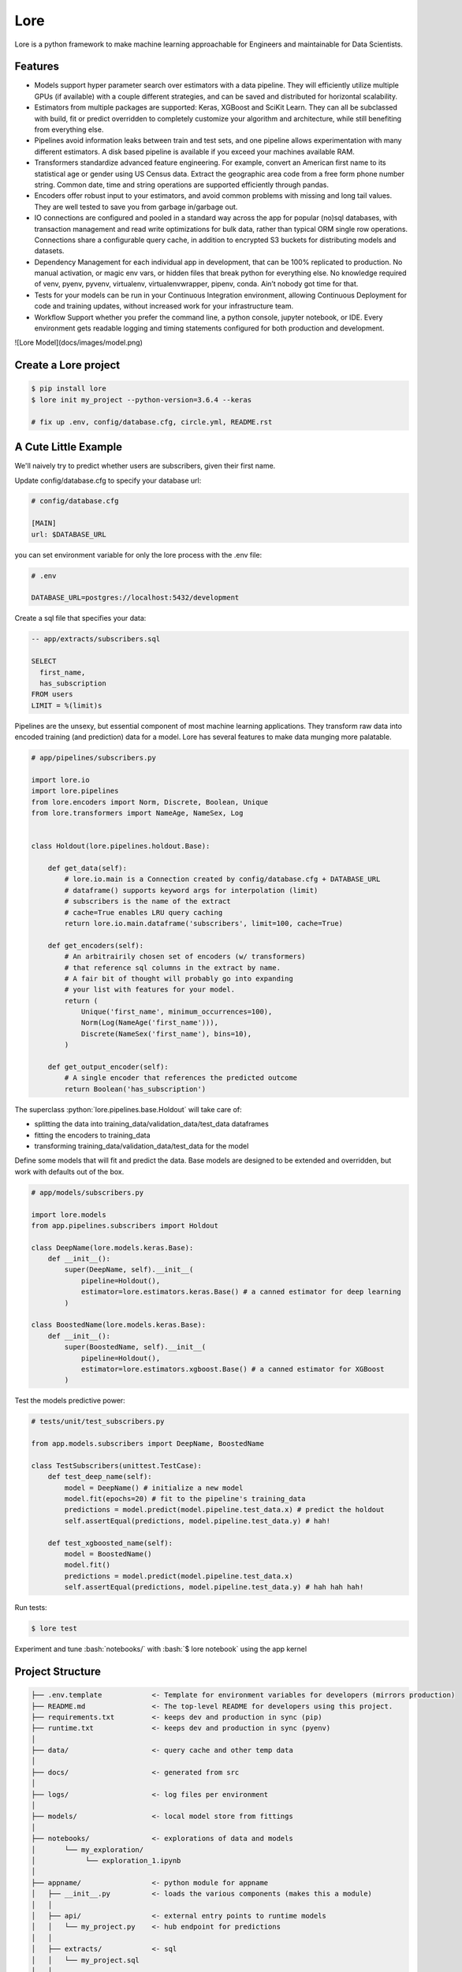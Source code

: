 .. role:: python(code)
   :language: python

.. role:: bash(code)
   :language: bash

======
 Lore
======

|docs| |pypi| |circleci| |mit|

Lore is a python framework to make machine learning approachable for Engineers and maintainable for Data Scientists.

Features
--------

- Models support hyper parameter search over estimators with a data pipeline. They will efficiently utilize multiple GPUs (if available) with a couple different strategies, and can be saved and distributed for horizontal scalability.
- Estimators from multiple packages are supported: Keras, XGBoost and SciKit Learn. They can all be subclassed with build, fit or predict overridden to completely customize your algorithm and architecture, while still benefiting from everything else.
- Pipelines avoid information leaks between train and test sets, and one pipeline allows experimentation with many different estimators. A disk based pipeline is available if you exceed your machines available RAM.
- Transformers standardize advanced feature engineering. For example, convert an American first name to its statistical age or gender using US Census data. Extract the geographic area code from a free form phone number string. Common date, time and string operations are supported efficiently through pandas.
- Encoders offer robust input to your estimators, and avoid common problems with missing and long tail values. They are well tested to save you from garbage in/garbage out.
- IO connections are configured and pooled in a standard way across the app for popular (no)sql databases, with transaction management and read write optimizations for bulk data, rather than typical ORM single row operations. Connections share a configurable query cache, in addition to encrypted S3 buckets for distributing models and datasets.
- Dependency Management for each individual app in development, that can be 100% replicated to production. No manual activation, or magic env vars, or hidden files that break python for everything else. No knowledge required of venv, pyenv, pyvenv, virtualenv, virtualenvwrapper, pipenv, conda. Ain’t nobody got time for that.
- Tests for your models can be run in your Continuous Integration environment, allowing Continuous Deployment for code and training updates, without increased work for your infrastructure team.
- Workflow Support whether you prefer the command line, a python console, jupyter notebook, or IDE. Every environment gets readable logging and timing statements configured for both production and development.


![Lore Model](docs/images/model.png)

Create a Lore project
--------------------

.. code-block:: bash

  $ pip install lore
  $ lore init my_project --python-version=3.6.4 --keras

  # fix up .env, config/database.cfg, circle.yml, README.rst


A Cute Little Example
---------------------

We'll naively try to predict whether users are subscribers, given their first name.



Update config/database.cfg to specify your database url:

.. code-block:: ini

  # config/database.cfg

  [MAIN]
  url: $DATABASE_URL

you can set environment variable for only the lore process with the .env file:

.. code-block:: bash

  # .env

  DATABASE_URL=postgres://localhost:5432/development


Create a sql file that specifies your data:

.. code-block:: sql

  -- app/extracts/subscribers.sql

  SELECT
    first_name,
    has_subscription
  FROM users
  LIMIT = %(limit)s

Pipelines are the unsexy, but essential component of most machine learning applications. They transform raw data into encoded training (and prediction) data for a model. Lore has several features to make data munging more palatable.

.. code-block:: python

  # app/pipelines/subscribers.py

  import lore.io
  import lore.pipelines
  from lore.encoders import Norm, Discrete, Boolean, Unique
  from lore.transformers import NameAge, NameSex, Log


  class Holdout(lore.pipelines.holdout.Base):

      def get_data(self):
          # lore.io.main is a Connection created by config/database.cfg + DATABASE_URL
          # dataframe() supports keyword args for interpolation (limit)
          # subscribers is the name of the extract
          # cache=True enables LRU query caching
          return lore.io.main.dataframe('subscribers', limit=100, cache=True)

      def get_encoders(self):
          # An arbitrairily chosen set of encoders (w/ transformers)
          # that reference sql columns in the extract by name.
          # A fair bit of thought will probably go into expanding
          # your list with features for your model.
          return (
              Unique('first_name', minimum_occurrences=100),
              Norm(Log(NameAge('first_name'))),
              Discrete(NameSex('first_name'), bins=10),
          )

      def get_output_encoder(self):
          # A single encoder that references the predicted outcome
          return Boolean('has_subscription')


The superclass :python:`lore.pipelines.base.Holdout` will take care of:

- splitting the data into training_data/validation_data/test_data dataframes
- fitting the encoders to training_data
- transforming training_data/validation_data/test_data for the model

Define some models that will fit and predict the data. Base models are designed to be extended and overridden, but work with defaults out of the box.

.. code-block:: python

  # app/models/subscribers.py

  import lore.models
  from app.pipelines.subscribers import Holdout

  class DeepName(lore.models.keras.Base):
      def __init__():
          super(DeepName, self).__init__(
              pipeline=Holdout(),
              estimator=lore.estimators.keras.Base() # a canned estimator for deep learning
          )

  class BoostedName(lore.models.keras.Base):
      def __init__():
          super(BoostedName, self).__init__(
              pipeline=Holdout(),
              estimator=lore.estimators.xgboost.Base() # a canned estimator for XGBoost
          )


Test the models predictive power:

.. code-block:: python

  # tests/unit/test_subscribers.py

  from app.models.subscribers import DeepName, BoostedName

  class TestSubscribers(unittest.TestCase):
      def test_deep_name(self):
          model = DeepName() # initialize a new model
          model.fit(epochs=20) # fit to the pipeline's training_data
          predictions = model.predict(model.pipeline.test_data.x) # predict the holdout
          self.assertEqual(predictions, model.pipeline.test_data.y) # hah!

      def test_xgboosted_name(self):
          model = BoostedName()
          model.fit()
          predictions = model.predict(model.pipeline.test_data.x)
          self.assertEqual(predictions, model.pipeline.test_data.y) # hah hah hah!

Run tests:

.. code-block:: bash

  $ lore test

Experiment and tune :bash:`notebooks/` with :bash:`$ lore notebook` using the app kernel


Project Structure
-----------------

.. code-block::

  ├── .env.template            <- Template for environment variables for developers (mirrors production)
  ├── README.md                <- The top-level README for developers using this project.
  ├── requirements.txt         <- keeps dev and production in sync (pip)
  ├── runtime.txt              <- keeps dev and production in sync (pyenv)
  │
  ├── data/                    <- query cache and other temp data
  │
  ├── docs/                    <- generated from src
  │
  ├── logs/                    <- log files per environment
  │
  ├── models/                  <- local model store from fittings
  │
  ├── notebooks/               <- explorations of data and models
  │       └── my_exploration/
  │            └── exploration_1.ipynb
  │
  ├── appname/                 <- python module for appname
  │   ├── __init__.py          <- loads the various components (makes this a module)
  │   │
  │   ├── api/                 <- external entry points to runtime models
  │   │   └── my_project.py    <- hub endpoint for predictions
  │   │
  │   ├── extracts/            <- sql
  │   │   └── my_project.sql
  │   │
  │   ├── estimators/          <- Code that make predictions
  │   │   └── my_project.py    <- Keras/XGBoost implementations
  │   │
  │   ├── models/              <- Combine estimator(s) w/ pipeline(s)
  │   │   └── my_project.py
  │   │
  │   └── pipelines/           <- abstractions for processing data
  │       └── my_project.py    <- train/test/split data encoding
  │
  └── tests/
      ├── data/                <- cached queries for fixture data
      ├── models/              <- model store for test runs
      └── unit/                <- unit tests


Modules Overview
================
Lore provides python modules to standardize Machine Learning techniques across multiple libraries.

Core Functionality
------------------
- **lore.models** are compatibility wrappers for your favorite library (keras, xgboost, scikit). They come with reasonable defaults for rough draft training out of the box.
- **lore.pipelines** fetch, encode, and split data into training/test sets for models. A single pipeline will have one Encoder per feature in the model.
- **lore.encoders** operate within Pipelines to transform a single feature into an optimal representation for learning.
- **lore.transformers** provide common operations, like extracting the area code from a free text phone number. They can be chained together inside encoders. They efficiently

Supporting functionality
------------------------
- **lore.io** allows connecting to postgres/redshift and upload/download from s3
- **lore.serializers** persist models with their pipelines and encoders (and get them back again)
- **lore.stores** save intermediate data, for reproducibility and efficiency.

Utilities
---------
- **lore.util** has those extra niceties we rewrite in every project, and then some
- **lore.env** takes care of ensuring that all dependencies are correctly installed before running

Features
========

Integrated Libraries
--------------------
Use your favorite library in a lore project, just like you'd use them in any other python project. They'll play nicely together.

- Keras/Tensorflow + Tensorboard
- XGBoost
- Scikit-Learn
- Jupyter Notebook
- Pandas
- Numpy
- Matplotlib, ggplot, plotnine
- Sqlalchemy, Psycopg2
- Hub

Dev Ops
-------
There are many ways to manage python dependencies in development and production, and each has it's own pitfalls. Lore codifies a solution that “just works” with lore install, which exactly replicates what will be run in production.

**Python 2 & 3 compatibility**

- pip install lore works regardless of whether your base system python is 2 or 3. Lore projects will always use the version of python specified in their runtime.txt
- Lore projects use the system service manager (upstart on ubuntu) instead of supervisord which requires python 2.

**Heroku_ buildpack compatibility CircleCI_, Domino_ , isc)**

- Lore supports runtime.txt to install and use a consistent version of python 2 or 3 in both development and production.
- lore install automatically manages freezing requirements.txt, using a virtualenv, so pip dependencies are exactly the same in development and production. This includes workarounds to support correctly (not) freezing github packages in requirements.txt

**Environment Specific Configuration**

- Lore supports reading environment variables from .env, for easy per project configuration. We recommend .gitignore .env and checking in a .env.template for developer reference to prevent leaking secrets.
- :python:`logging.getLogger(__name__)` is setup appropriately to console, file and/or syslog depending on environment
- syslog is replicated with structured data to loggly_ in production
- lore.util.timer logs info in development, and records  to librato_ in production
- Exception handling logs stack traces in development and test, but reports to rollbar_ in production
- lore console interactive python shell is color coded to prevent environmental confusion

**Multiple concurrent project compatibility**

- Lore manages a distinct python virtualenv for each project, which can be installed from scratch in development with lore install

**ISC compatibility**

- The commonly used virtualenvwrapper (and conda) breaks system python utilities, like isc, whenever you're working on a project. Lore works around this by bootstrapping into the appropriate virtualenv only when it is invoked by the developer.

**Binary library installation for MAXIMUM SPEED**

- Lore can build *tensorflow* from source when it is listed in requirements for development machines, which results in a 2-3x runtime training performance increase. Use lore install --native
- Lore also compiles *xgboost* on OS X with gcc-5 instead of clang to enable automatic parallelization

Lore Library
------------

**IO**

- :python:`lore.io.connection.Connection.select()` and :python:`Connection.dataframe()` can be automatically LRU cached to disk
- :python:`Connection` supports python %(name)s variable replacement in SQL
- :python:`Connection` statements are always annotated with metadata for pgHero
- :python:`Connection` is lazy, for fast startup, and avoids bootup errors in development with low connectivity
- :python:`Connection` supports multiple concurrent database connections

**Serialization**

- Lore serializers provide environment aware S3 distribution for keras/xgboost/scikit models
- Coming soon: heroku buildpack support for serialized models to marry the appropriate code for repeatable and deploys that can be safely rolled back

**Caching**

- Lore provides mulitple configurable cache types, RAM, Disk, coming soon: MemCached & Redis
- Disk cache is tested with pandas to avoid pitfalls encountered serializing w/ csv, h5py, pickle

**Encoders**

- Unique
- Discrete
- Quantile
- Norm

**Transformers**

- AreaCode
- EmailDomain
- NameAge
- NameSex
- NamePopulation
- NameFamilial

**Base Models**

- Abstract base classes for keras, xgboost, and scikit
  - inheriting class to define data(), encoders(), output_encoder(), benchmark()
  - multiple inheritance from custom base class w/ specific ABC for library
- provides hyper parameter optimization

**Fitting**

- Each call to Model.fit() saves the resulting model, along with the params to fit, epoch checkpoints and the resulting statistics, that can be reloaded, or uploaded with a Serializer

**Keras/Tensorflow**

- tensorboard support out of the box with tensorboard --logdir=models
- lore cleans up tensorflow before process exit to prevent spurious exceptions
- lore serializes Keras 2.0 models with extra care, to avoid several bugs (some that only appear at scale)
- ReloadBest callback early stops training on val_loss increase, and reloads the best epoch

**Utils**

- :python:`lore.util.timer` context manager writes to the log in development or librato in production*
- :python:`lore.util.timed` is a decorator for recording function execution wall time

Commands
--------

.. code-block:: bash

  $ lore server  #  start an api process
  $ lore console  # launch a console in your virtual env
  $ lore notebook  # launch jupyter notebook in your virtual env
  $ lore fit MODEL  #  train the model
  $ lore generate [scaffold, model, estimator, pipeline, notebook, test] NAME
  $ lore init [project]  #  create file structure
  $ lore install  #  setup dependencies in virtualenv
  $ lore test  #  make sure the project is in working order
  $ lore pip  #  launch pip in your virtual env
  $ lore python  # launch python in your virtual env


.. |docs| image:: https://readthedocs.org/projects/lore-machine-learning/badge/?version=latest
    :alt: Documentation Status
    :scale: 100%
    :target: http://lore-machine-learning.readthedocs.io/en/latest/?badge=latest
.. |pypi| image:: https://badge.fury.io/py/lore.svg
    :alt: Pip Package Status
    :scale: 100%
    :target: https://pypi.python.org/pypi/lore
.. |circleci| image:: https://circleci.com/gh/instacart/lore.png?style=shield&circle-token=54008e55ae13a0fa354203d13e7874c5efcb19a2
    :alt: Build Status
    :scale: 100%
    :target: https://circleci.com/gh/instacart/lore
.. |mit| image:: https://img.shields.io/badge/License-MIT-blue.svg
    :alt: MIT License
    :scale: 100%
    :target: https://opensource.org/licenses/MIT

.. _Heroku: https://heroku.com/
.. _CircleCI: https://circleci.com/
.. _Domino: https://www.dominodatalab.com/
.. _loggly: https://www.loggly.com/
.. _librato: https://www.librato.com/
.. _rollbar: https://rollbar.com/
